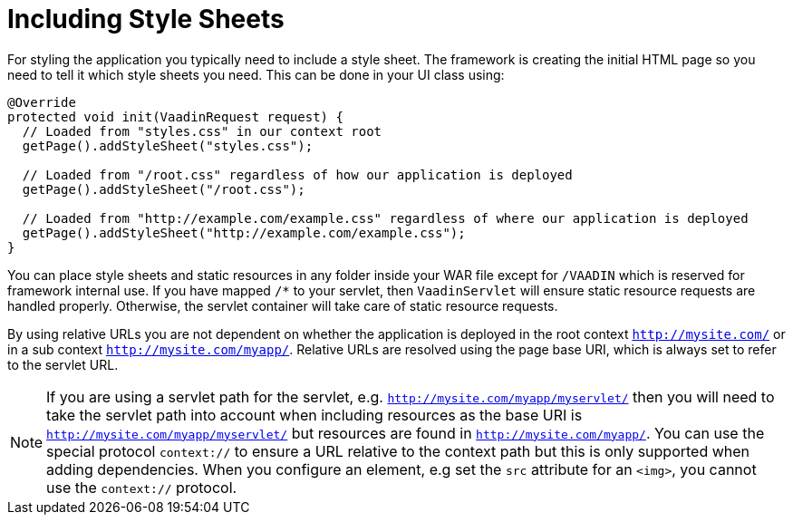 ifdef::env-github[:outfilesuffix: .asciidoc]
= Including Style Sheets

For styling the application you typically need to include a style sheet. The framework is creating the initial HTML page so you need to tell it which style sheets you need. This can be done in your UI class using:

[source,java]
----
@Override
protected void init(VaadinRequest request) {
  // Loaded from "styles.css" in our context root
  getPage().addStyleSheet("styles.css");

  // Loaded from "/root.css" regardless of how our application is deployed
  getPage().addStyleSheet("/root.css");

  // Loaded from "http://example.com/example.css" regardless of where our application is deployed
  getPage().addStyleSheet("http://example.com/example.css");
}
----

You can place style sheets and static resources in any folder inside your WAR file except for `/VAADIN` which is reserved for framework internal use. If you have mapped `/*` to your servlet, then `VaadinServlet` will ensure static resource requests are handled properly. Otherwise, the servlet container will take care of static resource requests.

By using relative URLs you are not dependent on whether the application is deployed in the root context `http://mysite.com/` or in a sub context `http://mysite.com/myapp/`. Relative URLs are resolved using the page base URI, which is always set to refer to the servlet URL.

[NOTE]
If you are using a servlet path for the servlet, e.g. `http://mysite.com/myapp/myservlet/` then you will need to take the servlet path into account when including resources as the base URI is `http://mysite.com/myapp/myservlet/` but resources are found in `http://mysite.com/myapp/`. You can use the special protocol `context://` to ensure a URL relative to the context path but this is only supported when adding dependencies. When you configure an element, e.g set the `src` attribute for an `<img>`, you cannot use the `context://` protocol.
